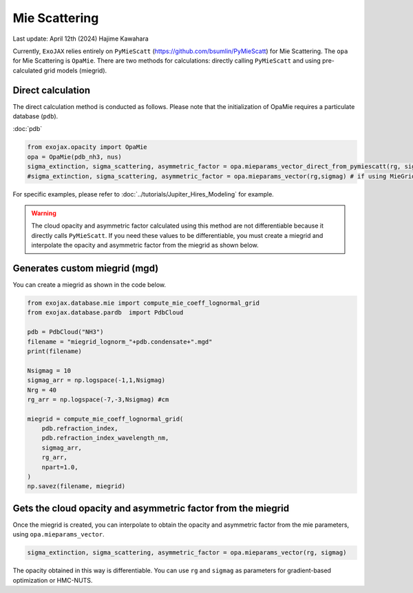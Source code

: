 Mie Scattering
========================

Last update: April 12th (2024) Hajime Kawahara

Currently, ``ExoJAX`` relies entirely on ``PyMieScatt`` (https://github.com/bsumlin/PyMieScatt) for Mie Scattering. The ``opa`` for Mie Scattering is ``OpaMie``. 
There are two methods for calculations: directly calling ``PyMieScatt`` and using pre-calculated grid models (miegrid). 

Direct calculation
------------------------

The direct calculation method is conducted as follows.
Please note that the initialization of OpaMie requires a particulate database (``pdb``).

:doc:`pdb`


.. code:: ipython3
    
    from exojax.opacity import OpaMie
    opa = OpaMie(pdb_nh3, nus)
    sigma_extinction, sigma_scattering, asymmetric_factor = opa.mieparams_vector_direct_from_pymiescatt(rg, sigmag)
    #sigma_extinction, sigma_scattering, asymmetric_factor = opa.mieparams_vector(rg,sigmag) # if using MieGrid

For specific examples, please refer to 
:doc:`../tutorials/Jupiter_Hires_Modeling`
for example.

.. warning::
    
    The cloud opacity and asymmetric factor calculated using this method are not differentiable because it directly calls ``PyMieScatt``. 
    If you need these values to be differentiable, you must create a miegrid and interpolate the opacity and asymmetric factor from the miegrid as shown below.


Generates custom miegrid (mgd)
------------------------------------------------------

You can create a miegrid as shown in the code below.

.. code:: ipython3
    
    from exojax.database.mie import compute_mie_coeff_lognormal_grid
    from exojax.database.pardb  import PdbCloud

    pdb = PdbCloud("NH3")
    filename = "miegrid_lognorm_"+pdb.condensate+".mgd"
    print(filename)
    
    Nsigmag = 10
    sigmag_arr = np.logspace(-1,1,Nsigmag)
    Nrg = 40
    rg_arr = np.logspace(-7,-3,Nsigmag) #cm
    
    miegrid = compute_mie_coeff_lognormal_grid(
        pdb.refraction_index,
        pdb.refraction_index_wavelength_nm,
        sigmag_arr,
        rg_arr,
        npart=1.0,
    )
    np.savez(filename, miegrid)


Gets the cloud opacity and asymmetric factor from the miegrid
-----------------------------------------------------------------

Once the miegrid is created, you can interpolate to obtain the opacity and asymmetric factor from the mie parameters, using ``opa.mieparams_vector``.

.. code:: ipython3
    
    sigma_extinction, sigma_scattering, asymmetric_factor = opa.mieparams_vector(rg, sigmag)


The opacity obtained in this way is differentiable. You can use ``rg`` and ``sigmag`` as parameters for gradient-based optimization or HMC-NUTS.
